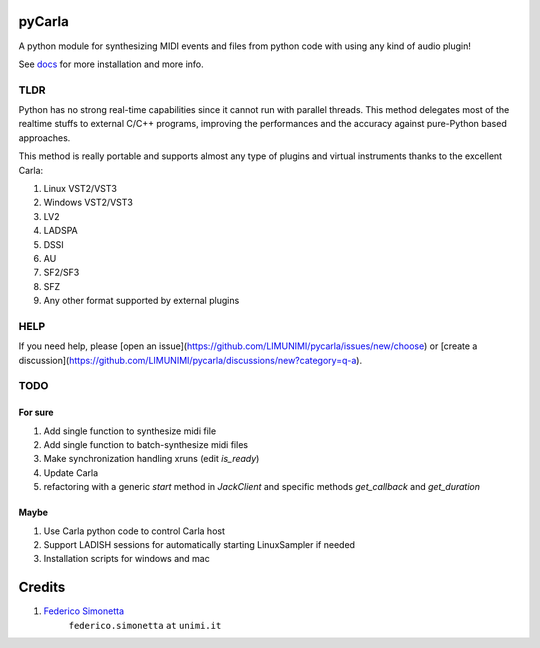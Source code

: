 pyCarla
==========

A python module for synthesizing MIDI events and files
from python code with using any kind of audio plugin!

See `docs <https://pycarla.readthedocs.org>`_ for more installation and more info.

TLDR
----

Python has no strong real-time capabilities since it cannot run with parallel threads.
This method delegates most of the realtime stuffs to external C/C++ programs, improving
the performances and the accuracy against pure-Python based approaches.

This method is really portable and supports almost any type of plugins and
virtual instruments thanks to the excellent Carla:

#. Linux VST2/VST3
#. Windows VST2/VST3
#. LV2
#. LADSPA
#. DSSI
#. AU
#. SF2/SF3
#. SFZ
#. Any other format supported by external plugins

HELP
----

If you need help, please [open an issue](https://github.com/LIMUNIMI/pycarla/issues/new/choose) or [create a discussion](https://github.com/LIMUNIMI/pycarla/discussions/new?category=q-a).

TODO
----

For sure
~~~~~~~~

#. Add single function to synthesize midi file
#. Add single function to batch-synthesize midi files
#. Make synchronization handling xruns (edit `is_ready`)
#. Update Carla
#. refactoring with a generic `start` method in `JackClient` and 
   specific methods `get_callback` and `get_duration`

Maybe
~~~~~

#. Use Carla python code to control Carla host
#. Support LADISH sessions for automatically starting LinuxSampler if needed
#. Installation scripts for windows and mac


Credits
=======

#. `Federico Simonetta <https://federicosimonetta.eu.org>`_
    ``federico.simonetta`` ``at`` ``unimi.it``
